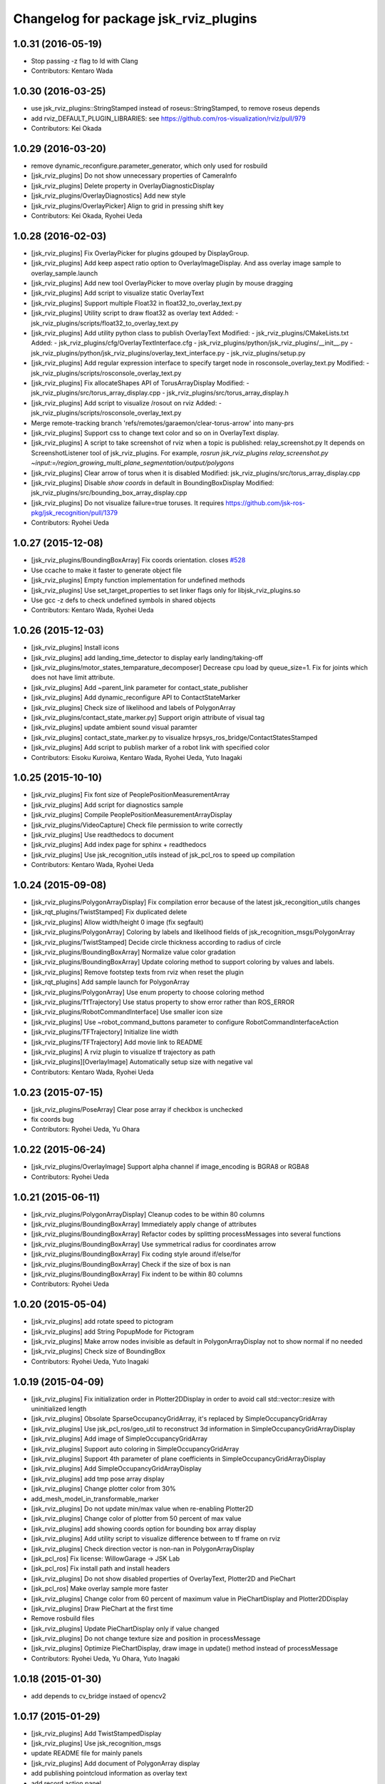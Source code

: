 ^^^^^^^^^^^^^^^^^^^^^^^^^^^^^^^^^^^^^^
Changelog for package jsk_rviz_plugins
^^^^^^^^^^^^^^^^^^^^^^^^^^^^^^^^^^^^^^

1.0.31 (2016-05-19)
-------------------
* Stop passing -z flag to ld with Clang
* Contributors: Kentaro Wada

1.0.30 (2016-03-25)
-------------------
* use jsk_rviz_plugins::StringStamped instead of roseus::StringStamped, to remove roseus depends
* add rviz_DEFAULT_PLUGIN_LIBRARIES:  see https://github.com/ros-visualization/rviz/pull/979
* Contributors: Kei Okada

1.0.29 (2016-03-20)
-------------------
* remove dynamic_reconfigure.parameter_generator, which only used for rosbuild
* [jsk_rviz_plugins] Do not show unnecessary properties of CameraInfo
* [jsk_rviz_plugins] Delete property in OverlayDiagnosticDisplay
* [jsk_rviz_plugins/OverlayDiagnostics] Add new style
* [jsk_rviz_plugins/OverlayPicker] Align to grid in pressing shift key
* Contributors: Kei Okada, Ryohei Ueda

1.0.28 (2016-02-03)
-------------------
* [jsk_rviz_plugins] Fix OverlayPicker for plugins gdouped by DisplayGroup.
* [jsk_rviz_plugins] Add keep aspect ratio option to OverlayImageDisplay.
  And ass overlay image sample to overlay_sample.launch
* [jsk_rviz_plugins] Add new tool OverlayPicker to move overlay plugin
  by mouse dragging
* [jsk_rviz_plugins] Add script to visualize static OverlayText
* [jsk_rviz_plugins] Support multiple Float32 in float32_to_overlay_text.py
* [jsk_rviz_plugins] Utility script to draw float32 as overlay text
  Added:
  - jsk_rviz_plugins/scripts/float32_to_overlay_text.py
* [jsk_rviz_plugins] Add utility python class to publish OverlayText
  Modified:
  - jsk_rviz_plugins/CMakeLists.txt
  Added:
  - jsk_rviz_plugins/cfg/OverlayTextInterface.cfg
  - jsk_rviz_plugins/python/jsk_rviz_plugins/__init_\_.py
  - jsk_rviz_plugins/python/jsk_rviz_plugins/overlay_text_interface.py
  - jsk_rviz_plugins/setup.py
* [jsk_rviz_plugins] Add regular expression interface to specify
  target node in rosconsole_overlay_text.py
  Modified:
  - jsk_rviz_plugins/scripts/rosconsole_overlay_text.py
* [jsk_rviz_plugins] Fix allocateShapes API of TorusArrayDisplay
  Modified:
  - jsk_rviz_plugins/src/torus_array_display.cpp
  - jsk_rviz_plugins/src/torus_array_display.h
* [jsk_rviz_plugins] Add script to visualize /rosout on rviz
  Added:
  - jsk_rviz_plugins/scripts/rosconsole_overlay_text.py
* Merge remote-tracking branch 'refs/remotes/garaemon/clear-torus-arrow' into many-prs
* [jsk_rviz_plugins] Support css to change text color and so on in OverlayText display.
* [jsk_rviz_plugins] A script to take screenshot of rviz when a topic is
  published: relay_screenshot.py
  It depends on ScreenshotListener tool of jsk_rviz_plugins.
  For example, `rosrun jsk_rviz_plugins relay_screenshot.py ~input:=/region_growing_multi_plane_segmentation/output/polygons`
* [jsk_rviz_plugins] Clear arrow of torus when it is disabled
  Modified:
  jsk_rviz_plugins/src/torus_array_display.cpp
* [jsk_rviz_plugins] Disable `show coords` in default in BoundingBoxDisplay
  Modified:
  jsk_rviz_plugins/src/bounding_box_array_display.cpp
* [jsk_rviz_plugins] Do not visualize failure=true toruses.
  It requires https://github.com/jsk-ros-pkg/jsk_recognition/pull/1379
* Contributors: Ryohei Ueda

1.0.27 (2015-12-08)
-------------------
* [jsk_rviz_plugins/BoundingBoxArray] Fix coords orientation.
  closes `#528 <https://github.com/jsk-ros-pkg/jsk_visualization/issues/528>`_
* Use ccache to make it faster to generate object file
* [jsk_rviz_plugins] Empty function implementation for undefined methods
* [jsk_rviz_plugins] Use set_target_properties to set linker flags only
  for libjsk_rviz_plugins.so
* Use gcc -z defs to check undefined symbols in shared objects
* Contributors: Kentaro Wada, Ryohei Ueda

1.0.26 (2015-12-03)
-------------------
* [jsk_rviz_plugins] Install icons
* [jsk_rviz_plugins] add landing_time_detector to display early landing/taking-off
* [jsk_rviz_plugins/motor_states_temparature_decomposer] Decrease cpu load
  by queue_size=1.
  Fix for joints which does not have limit attribute.
* [jsk_rviz_plugins] Add ~parent_link parameter for contact_state_publisher
* [jsk_rviz_plugins] Add dynamic_reconfigure API to ContactStateMarker
* [jsk_rviz_plugins] Check size of likelihood and labels of PolygonArray
* [jsk_rviz_plugins/contact_state_marker.py] Support origin attribute of
  visual tag
* [jsk_rviz_plugins] update ambient sound visual paramter
* [jsk_rviz_plugins] contact_state_marker.py to visualize hrpsys_ros_bridge/ContactStatesStamped
* [jsk_rviz_plugins] Add script to publish marker of a robot link with
  specified color
* Contributors: Eisoku Kuroiwa, Kentaro Wada, Ryohei Ueda, Yuto Inagaki

1.0.25 (2015-10-10)
-------------------
* [jsk_rviz_plugins] Fix font size of PeoplePositionMeasurementArray
* [jsk_rviz_plugins] Add script for diagnostics sample
* [jsk_rviz_plugins] Compile PeoplePositionMeasurementArrayDisplay
* [jsk_rviz_plugins/VideoCapture] Check file permission to write correctly
* [jsk_rviz_plugins] Use readthedocs to document
* [jsk_rviz_plugins] Add index page for sphinx + readthedocs
* [jsk_rviz_plugins] Use jsk_recognition_utils instead of jsk_pcl_ros to
  speed up compilation
* Contributors: Kentaro Wada, Ryohei Ueda

1.0.24 (2015-09-08)
-------------------
* [jsk_rviz_plugins/PolygonArrayDisplay] Fix compilation error because of
  the latest jsk_recongition_utils changes
* [jsk_rqt_plugins/TwistStamped] Fix duplicated delete
* [jsk_rviz_plugins] Allow width/height 0 image (fix segfault)
* [jsk_rviz_plugins/PolygonArray] Coloring by labels and likelihood fields
  of jsk_recognition_msgs/PolygonArray
* [jsk_rviz_plugins/TwistStamped] Decide circle thickness according to
  radius of circle
* [jsk_rviz_plugins/BoundingBoxArray] Normalize value color gradation
* [jsk_rviz_plugins/BoundingBoxArray] Update coloring method to support
  coloring by values and labels.
* [jsk_rviz_plugins] Remove footstep texts from rviz when reset the plugin
* [jsk_rqt_plugins] Add sample launch for PolygonArray
* [jsk_rviz_plugins/PolygonArray] Use enum property to choose coloring method
* [jsk_rviz_plugins/TfTrajectory] Use status property to show error rather than
  ROS_ERROR
* [jsk_rviz_plugins/RobotCommandInterface] Use smaller icon size
* [jsk_rviz_plugins] Use ~robot_command_buttons parameter to configure RobotCommandInterfaceAction
* [jsk_rviz_plugins/TFTrajectory] Initialize line width
* [jsk_rviz_plugins/TFTrajectory] Add movie link to README
* [jsk_rviz_plugins] A rviz plugin to visualize tf trajectory as path
* [jsk_rviz_plugins][OverlayImage] Automatically setup size with negative val
* Contributors: Kentaro Wada, Ryohei Ueda

1.0.23 (2015-07-15)
-------------------
* [jsk_rviz_plugins/PoseArray] Clear pose array if checkbox is unchecked
* fix coords bug
* Contributors: Ryohei Ueda, Yu Ohara

1.0.22 (2015-06-24)
-------------------
* [jsk_rviz_plugins/OverlayImage] Support alpha channel if image_encoding
  is BGRA8 or RGBA8
* Contributors: Ryohei Ueda

1.0.21 (2015-06-11)
-------------------
* [jsk_rviz_plugins/PolygonArrayDisplay] Cleanup codes to be within 80 columns
* [jsk_rviz_plugins/BoundingBoxArray] Immediately apply change of attributes
* [jsk_rviz_plugins/BoundingBoxArray] Refactor codes by splitting processMessages into several functions
* [jsk_rviz_plugins/BoundingBoxArray] Use symmetrical radius for coordinates arrow
* [jsk_rviz_plugins/BoundingBoxArray] Fix coding style around if/else/for
* [jsk_rviz_plugins/BoundingBoxArray] Check if the size of box is nan
* [jsk_rviz_plugins/BoundingBoxArray] Fix indent to be within 80 columns
* Contributors: Ryohei Ueda

1.0.20 (2015-05-04)
-------------------
* [jsk_rviz_plugins] add rotate speed to pictogram
* [jsk_rviz_plugins] add String PopupMode for Pictogram
* [jsk_rviz_plugins] Make arrow nodes invisible as default in PolygonArrayDisplay not to show normal if no needed
* [jsk_rviz_plugins] Check size of BoundingBox
* Contributors: Ryohei Ueda, Yuto Inagaki

1.0.19 (2015-04-09)
-------------------
* [jsk_rviz_plugins] Fix initialization order in Plotter2DDisplay in order  to avoid call std::vector::resize with uninitialized length
* [jsk_rviz_plugins] Obsolate SparseOccupancyGridArray, it's replaced by SimpleOccupancyGridArray
* [jsk_rviz_plugins] Use jsk_pcl_ros/geo_util to reconstruct 3d
  information in SimpleOccupancyGridArrayDisplay
* [jsk_rviz_plugins] Add image of SimpleOccupancyGridArray
* [jsk_rviz_plugins] Support auto coloring in SimpleOccupancyGridArray
* [jsk_rviz_plugins] Support 4th parameter of plane coefficients in SimpleOccupancyGridArrayDisplay
* [jsk_rviz_plugins] Add SimpleOccupancyGridArrayDisplay
* [jsk_rviz_plugins] add tmp pose array display
* [jsk_rviz_plugins] Change plotter color from 30%
* add_mesh_model_in_transformable_marker
* [jsk_rviz_plugins] Do not update min/max value when re-enabling Plotter2D
* [jsk_rviz_plugins] Change color of plotter from 50 percent of max value
* [jsk_rviz_plugins] add showing coords option for bounding box array display
* [jsk_rviz_plugins] Add utility script to visualize difference between to tf frame on rviz
* [jsk_rviz_plugins] Check direction vector is non-nan in PolygonArrayDisplay
* [jsk_pcl_ros] Fix license: WillowGarage -> JSK Lab
* [jsk_pcl_ros] Fix install path and install headers
* [jsk_rviz_plugins] Do not show disabled properties of OverlayText, Plotter2D and PieChart
* [jsk_pcl_ros] Make overlay sample more faster
* [jsk_rviz_plugins] Change color from 60 percent of maximum value in PieChartDisplay and Plotter2DDisplay
* [jsk_rviz_plugins] Draw PieChart at the first time
* Remove rosbuild files
* [jsk_rviz_plugins] Update PieChartDisplay only if value changed
* [jsk_rviz_plugins] Do not change texture size and position in processMessage
* [jsk_rviz_plugins] Optimize PieChartDisplay, draw image in update() method instead of processMessage
* Contributors: Ryohei Ueda, Yu Ohara, Yuto Inagaki

1.0.18 (2015-01-30)
-------------------
* add depends to cv_bridge instaed of opencv2

1.0.17 (2015-01-29)
-------------------
* [jsk_rviz_plugins] Add TwistStampedDisplay
* [jsk_rviz_plugins] Use jsk_recognition_msgs
* update README file for mainly panels
* [jsk_rviz_plugins] Add document of PolygonArray display
* add publishing pointcloud information as overlay text
* add record action panel
* remove unused QLineEdit variable
* add normal option for torus display
* [jsk_rviz_plugins] Refactor PolygonArrayDisplay class
* [jsk_rviz_plugins] Add "Show Normal" to PolygonArrayDisplay
* add object fit operator panel
* Make torus more smooth and add beatiful parameter
* add torus array display
* Contributors: Ryohei Ueda, JSK Lab member, Yuto Inagaki

1.0.16 (2015-01-04)
-------------------
* [jsk_rviz_plugins] Fix namespace of TabletViewController
* [jsk_rviz_plugins] Fix namespace jsk_rviz_plugin -> jsk_rviz_plugins
* [jsk_rviz_plugins] Utility script to draw the number of samples during
  capturing data
* [jsk_rviz_plugins] Remove invalid codes of ScreenshotListenerTool
* [jsk_rviz_plugins] VideoCaptureDisplay Display to capture rviz as movie
* [jsk_rviz_plugins] ScreenshotListenerTool: A simple tool to listen to
  a service and save screenshot to specified file
* [jsk_rviz_plugins] Avoid Segmentation Fault when size 0 texture is
  specified

1.0.15 (2014-12-13)
-------------------
* Add new plugin and message to display array of pictograms
* Remove pictogram when the display is disabled
* Fix policy to move head using rviz: Do not consider movement of mouse,
  just use the position of the mouse. Because we cannot ignore
  network latency
* Fix several parameters suitable for surface
* Add panel for tablet demonstration
* Add view_controller_msgs
* Compute difference to mouse position
* Add TabletViewController to control robot from tablet using rviz
* Check texture is available or not when initializing CameraInfo
* Paster image on the bottom of the camera parameter pyramid
* Contributors: Ryohei Ueda

1.0.14 (2014-12-09)
-------------------
* Add more action to pictogram
* Add documentation about pictogram
* Do not rewrite texture if no need
* Add sample to visualize all the pictograms
* Add FontAwesome fonts and several improvements about font drawing:
  1) decide size of font according to font metrics
  2) do not re-write pictogram texture if no need
* Support deletion of pictogram
* Add color field to Pictogram.msg
* Add sample script for pictogram
* Add display to visualize pictogram
* fixed parameter namespace mismatch.
* set the components to align left
* added button for start_impedance_for_drill
* added service to check marker existence. added copy to marker operation.
* fix quatation signiture for function name in robot_command_interface.cpp
* refact and delete some unneeded includes
* add empty_service_call_interface
* add robot_command_interface
* Change the size of menu according to the change of title and fix
  position of the popup window if the window is larger than the rviz
* Use name for decomposed topic of motor_states_temperature_decomposer.py
* Change color of text according to the foreground color of PieChart
* Show value as string on Plotter2DDisplay
* Decompose joint_state's effort value and read the max value from robot_description
* Fix motor_state_decomposer.py
* Take title into account to decide the size of OverlayMenu
* compacting the panel with using tab
* move msg to jsk_rviz_plugins
* add depend on jsk_interactive_marker
* add transformable marker operator panel
* Coloring footstep by jsk_footstep_msgs::Footstep::footstep_group
* Show text on footstep to display left or right
* Separate 'OvertakeProperties' into 'Overtake Color Properties' and
  'Overtake Position Properties'
* Script to decompose MotorStates/temperature into std_msgs/Float32
* Contributors: Ryohei Ueda, Masaki Murooka, Yuto Inagaki

1.0.13 (2014-10-10)
-------------------
* Add "overtake properties" property to OverlayTextDisplay
* Call queueRender after opening/closing properties in Open/CloseAllTool
* Contributors: Ryohei Ueda

1.0.12 (2014-09-23)
-------------------

1.0.11 (2014-09-22)
-------------------
* Do not ues deprecated PLUGINLIB_DECLARE_CLASS
* Draw polygon as 'face' on PolygonArrayDisplay
* Use jsk_topic_tools::colorCategory20 to colorize automatically
* Add tool plugin to close/open all the displays on rviz
* Contributors: Ryohei Ueda

1.0.10 (2014-09-13)
-------------------
* Fix color of people visualizer by initializing color to sky blue
* Fix texture color of camera info by filling color value of texture image
* Fix caching of overlay textures of OverlayMenuDisplay to support
  changing menus
* add relay camera info node
* Add new plugin to visualize sensor_msgs/CameraInfo
* Ignore first message means CLOSE in OverlayMenuDisplay
* Contributors: Ryohei Ueda, Yusuke Furuta

1.0.9 (2014-09-07)
------------------

1.0.8 (2014-09-04)
------------------
* add enum menu to TargetVisualizer and PeoplePositionMeasurementDisplay
  to select the style of the visualizer
* do not depends on people_msgs on groovy
* add SimpeCircleFacingVisualizer class
* separate a code to draw visualizer into facing_visualizer.cpp
* add rviz plugin for face_detector
* cleanup package.xml of jsk_rviz_plugins
* Contributors: Ryohei Ueda

1.0.7 (2014-08-06)
------------------
* show "stalled" if no diagnostic message received in OverlayDiagnosticDisplay
* add utility class for Overlay: OverlayObject and ScopedPixelBuffer in overlay_utils.cpp
* spcify max/min values for the properties of Plotter2D
* fix color error when changing the size of the window of Plotter2D
* add offset to compute the absolute position of the grid
* Remove non-used color property in OverlayDiagnosticsDisplay
* Remove OverlayDiagnostic correctly (not remaining overlay texture).
* under line of the caption should be longer than the length of the
  caption in TargetVisualizer
* align the position of the text of TargetVisualizer to left
* add CancelAction and PublishTopic plugin to hydro of jsk_rviz_plugin
* add visualizer to visualize pose stamped with target mark
* Contributors: Ryohei Ueda

1.0.6 (2014-07-14)
------------------
* add new plugin to visualize diagnostic status on ovrelay layer
* hide movable text of DiagnosticDisplay at first
* support font size field in DiagnosticDisplay
* diagnostics namespace and frame_id fields of DiagnosticsDisplay is now
  selectable according to the current ROS topics
* support axis color to colorize SparseOccupancyGridMap
* use rviz::PointCloud to render jsk_pcl_ros::SparseOccupancyGridArray to optimize
* hotfix to fix the position of overlay text
* does not update scale if the dimension is same to the previous data in OccupancyGridDisplay
* implement rviz plugin to visualize jsk_pcl_ros::SparseOccupancyGridArray
* add QuietInteractiveMarker
* Contributors: Ryohei Ueda

1.0.5 (2014-06-29)
------------------
* add overlay camera display
* close overlay menu firmly
* add new rviz plugin: OverlayImage
  visualize sensor_msgs::Image as HUD on rviz 3D rendering window
* add new plugin: OverlayMenu
* Contributors: Ryohei Ueda

1.0.4 (2014-05-31)
------------------
* jsk_rviz_plugins: use depend tag add mk/rosbuild to build_depend
* update the initial parameter of FootstepDisplay
* add line width property to BoundingBoxArrayDisplay
* add new plugin: BoundingBoxArray for jsk_pcl_ros/BoundingBoxArray
* Contributors: Ryohei Ueda, Kei Okada

1.0.3 (2014-05-22)
------------------
* add normals param and change skip_rate to set Percentage

1.0.2 (2014-05-21)
------------------
* Fixes a moc generation error with boost >= 1.48
* add color which will be deviced by curvature

1.0.1 (2014-05-20)
------------------
* add README and images, modify some fails
* Contributors: Yuto Inagaki

1.0.0 (2014-05-17)
------------------
* show border as default. add auto coloring option to show
  clusters efficiently.
* decrease the number of the error messages from NormalDispaly
* Contributors: Ryohei Ueda

0.0.3 (2014-05-15)
------------------
* supress erro message of NormalDisplay
* depends to hark_msgs is no longer needed
* Contributors: Ryohei Ueda, Kei Okada

0.0.2 (2014-05-15)
------------------
* overlay sample for groovy
* make NormalDisplay work on catkin.
  add normal_visual.cpp to jsk_rviz_plugins.so
* fix for using ambient_sound
* rename the name of plugin from PolygonArrayDisplay to PolygonArray
* add rviz_plugins icons
* change the color of the pie chart according to the absolute value
* smaller size for the font and add new line to the text of diagnostics display
* add a bool property to toggle auto scale for Plotter2DDisplay
* Merge remote-tracking branch 'refs/remotes/origin/master' into add-auto-color-changing-feature-to-plotters
  Conflicts:
  jsk_rviz_plugins/src/plotter_2d_display.cpp
  jsk_rviz_plugins/src/plotter_2d_display.h
* add auto color change boolean property and max color to change
  the color according to the value
* add sample for overlay rviz plugins
* support DELETE action to disable OvelrayText
* use qt to draw OverlayText
* does not call setSceneBlending twice
* add caption to 2d plotter
* add margin to plotter
* does not create QPainter without argument to supress the warning message of "painter not activate"
* initialize `orbit_theta_` and check overflow of the value
* add `update_interval_` to control the time to update the chart
* do not delete movable text in when the widget is disabled, delete it in deconstructor
* does not plot a chart if rviz is invoked with the plotter plugin disabled
* add DiagnosticsDisplay
* call hide in the destructor of overlay widgets
* add text to show caption and value.
  in order to toggle caption, added new check box.
  as caption, use the widget name.
* implement piechart on rviz using overlay technique
* add showborder property to 2d rviz plotter
* add plotter2d plugin
* use non-static and uniq string for overlay object
* implement OverlayText display plugin
* compile overlay text display
* add OverlayText.msg
* delete unneeded wrench files
* delete unneeded effort related files
* Merge pull request `#23 <https://github.com/jsk-ros-pkg/jsk_visualization/issues/23>`_ from aginika/add-normal-diplay
  Add normal diplay
* add color channel and style property
* update to display in rviz
* update norml_display
* add normal_displays and normal_visuals
* delete point_display.cpp and point_visual.cpp
* Add the line to make the code in hydro
* ignore lib directory under jsk_rviz_plugins
* add gitignore for jsk_rviz_plugins
* do not create .so file under src directory
* depends on rviz using <depend> tag, because rviz failed to detect plugins from jsk_rviz_plugins without depend tag
* remove duplicated include line from polygon_array_display.h
  this duplication and quates in #include line happens compilation error about
  moc file of qt4
* `#7 <https://github.com/jsk-ros-pkg/jsk_visualization/issues/7>`_: add wxwidgets dependency to jsk_rviz_plugins
* add dummy jsk-rviz-plugins.test
* use rosdep name for rviz and actionlib_msgs
* rendering backside face
* enabling alpha blending for PolygonArray
* fixing catkin cmake and dependency
* adding plugin to visualize PolygonArray
* add depends to jsk_footstep_msgs
* clear cache when toggle the check box of Footstep
* adding rviz plugin to visualize footstep
* paint point black if color is not available
* add select_point_cloud_publish_action for publish select points (no color)
* select action using combobox
* change msg type to actionlib_msgs
* add panel to cancel action
* add jsk_rviz_plugin::PublishTopic and remove Effort, wrenchStamped, PointStamped
* add rviz panel to send empty msg
* comment out SOURCE_FILES waiting for Issue `#246 <https://github.com/jsk-ros-pkg/jsk_visualization/issues/246>`_
* use EXTRA_CMAKE_FLAGS to check to use ROSBUILD
* add dependencies to jsk_hark_msgs
* fix: validateFloats should be class method
* fix strequal ROS_DISTRO env
* use ROS_Distributions instead of ROS_DISTRO for electric
* add ambient_sound for groovy
* write libjsk_rviz_plugins under {PROJECT_SOURCE_DIR}/lib for and add export rviz to packages.xml, for groovy/catkin compile
* add debug message
* remove LIBRARY_OUTPUT_PATH and use catkin_package
* fix version
* fix to install plugin_descriptoin.xml and libjsk_rviz_plugins.so
* add comments
* fix for electric
* change msg:hark_msgs/HarkPower -> jsk_hark_msgs/HarkPower
* support groovy/cmake compile
* fix typo jsk_rviz_plugin -> jsk_rviz_plugins
* add test
* add package.xml
* add grad property
* added display ambient sound power
* add robot_description property
* add effort/max_effort property
* fix set sample color value for any scale value
* support enable button for each joint `#3597460 <https://github.com/jsk-ros-pkg/jsk_visualization/issues/3597460>`_
* remove color property
* fix when max_effort is zero, `#3595106 <https://github.com/jsk-ros-pkg/jsk_visualization/issues/3595106>`_
* support scale for effort_plugin, `#3595106 <https://github.com/jsk-ros-pkg/jsk_visualization/issues/3595106>`_
* update jsk_rviz_plugins
* add jsk_rviz_plugins
* Contributors: Shohei Fujii, Youhei Kakiuchi, Kei Okada, Yuto Inagaki, Satoshi Iwaishi, Ryohei Ueda, Yusuke Furuta
